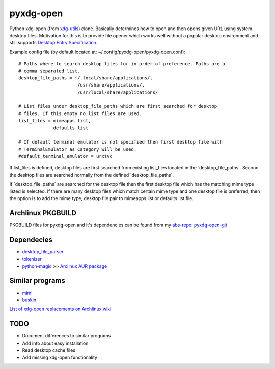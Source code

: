 pyxdg-open
==========

Python xdg-open (from xdg-utils_) clone. Basically determines how to open and
then opens given URL using system desktop files. Motivation for this is to
provide file opener which works well without a popular desktop environment and
still supports `Desktop Entry Specification
<http://standards.freedesktop.org/desktop-entry-spec/latest/>`_.

Example config file (by default located at:
~/.config/pyxdg-open/pyxdg-open.conf)::

    # Paths where to search desktop files for in order of preference. Paths are a
    # comma separated list.
    desktop_file_paths = ~/.local/share/applications/,
                          /usr/share/applications/,
                          /usr/local/share/applications/

    # List files under desktop_file_paths which are first searched for desktop
    # files. If this empty no list files are used.
    list_files = mimeapps.list,
                 defaults.list

    # If default terminal emulator is not specified then first desktop file with
    # TerminalEmulator as Category will be used.
    #default_terminal_emulator = urxtvc

If list_files is defined, desktop files are first searched from existing
list_files located in the ´desktop_file_paths´. Second the desktop files are
searched normally from the defined ´desktop_file_paths´.

If ´desktop_file_paths´ are searched for the desktop file then the first desktop
file which has the matching mime type listed is selected. If there are many
desktop files which match certain mime type and one desktop file is preferred,
then the option is to add the mime type, desktop file pair to mimeapps.list or
defaults.list file.

Archlinux PKGBUILD
------------------

PKGBUILD files for pyxdg-open and it's dependencies can be found from my
`abs-repo <https://github.com/wor/abs-repo>`_:
`pyxdg-open-git <https://github.com/wor/abs-repo/tree/master/pyxdg-open-git>`_

Dependecies
-----------

* `desktop_file_parser <https://github.com/wor/desktop_file_parser>`_
* `tokenizer <https://github.com/wor/tokenizer>`_
* `python-magic <http://darwinsys.com/file/>`_ >> `Arclinux AUR package
  <https://aur.archlinux.org/packages/python-magic/>`_

Similar programs
----------------

* `mimi <https://github.com/taylorchu/mimi>`_
* `buskin <https://github.com/supplantr/busking>`_

`List of xdg-open replacements on Archlinux wiki <https://wiki.archlinux.org/index.php/Xdg-open#xdg-open_replacements>`_.

TODO
----

* Document differences to similar programs
* Add info about easy installation
* Read desktop cache files
* Add missing xdg-open functionality

.. _xdg-utils: http://cgit.freedesktop.org/xdg/xdg-utils/
